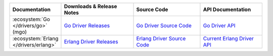 .. list-table::
   :header-rows: 1
   :widths: 20 28 26 24

   * - Documentation
     - Downloads & Release Notes
     - Source Code
     - API Documentation

   * - :ecosystem:`Go </drivers/go>` (mgo)
     - `Go Driver Releases <http://labix.org/mgo>`_
     - `Go Driver Source Code <https://launchpad.net/mgo>`_
     - `Go Driver API <http://godoc.org/labix.org/v2/mgo>`_

   * - :ecosystem:`Erlang </drivers/erlang>`
     - `Erlang Driver Releases <https://github.com/comtihon/mongodb-erlang/releases>`_
     - `Erlang Driver Source Code <https://github.com/comtihon/mongodb-erlang>`_
     - `Current Erlang Driver API <http://api.mongodb.org/erlang/>`_
